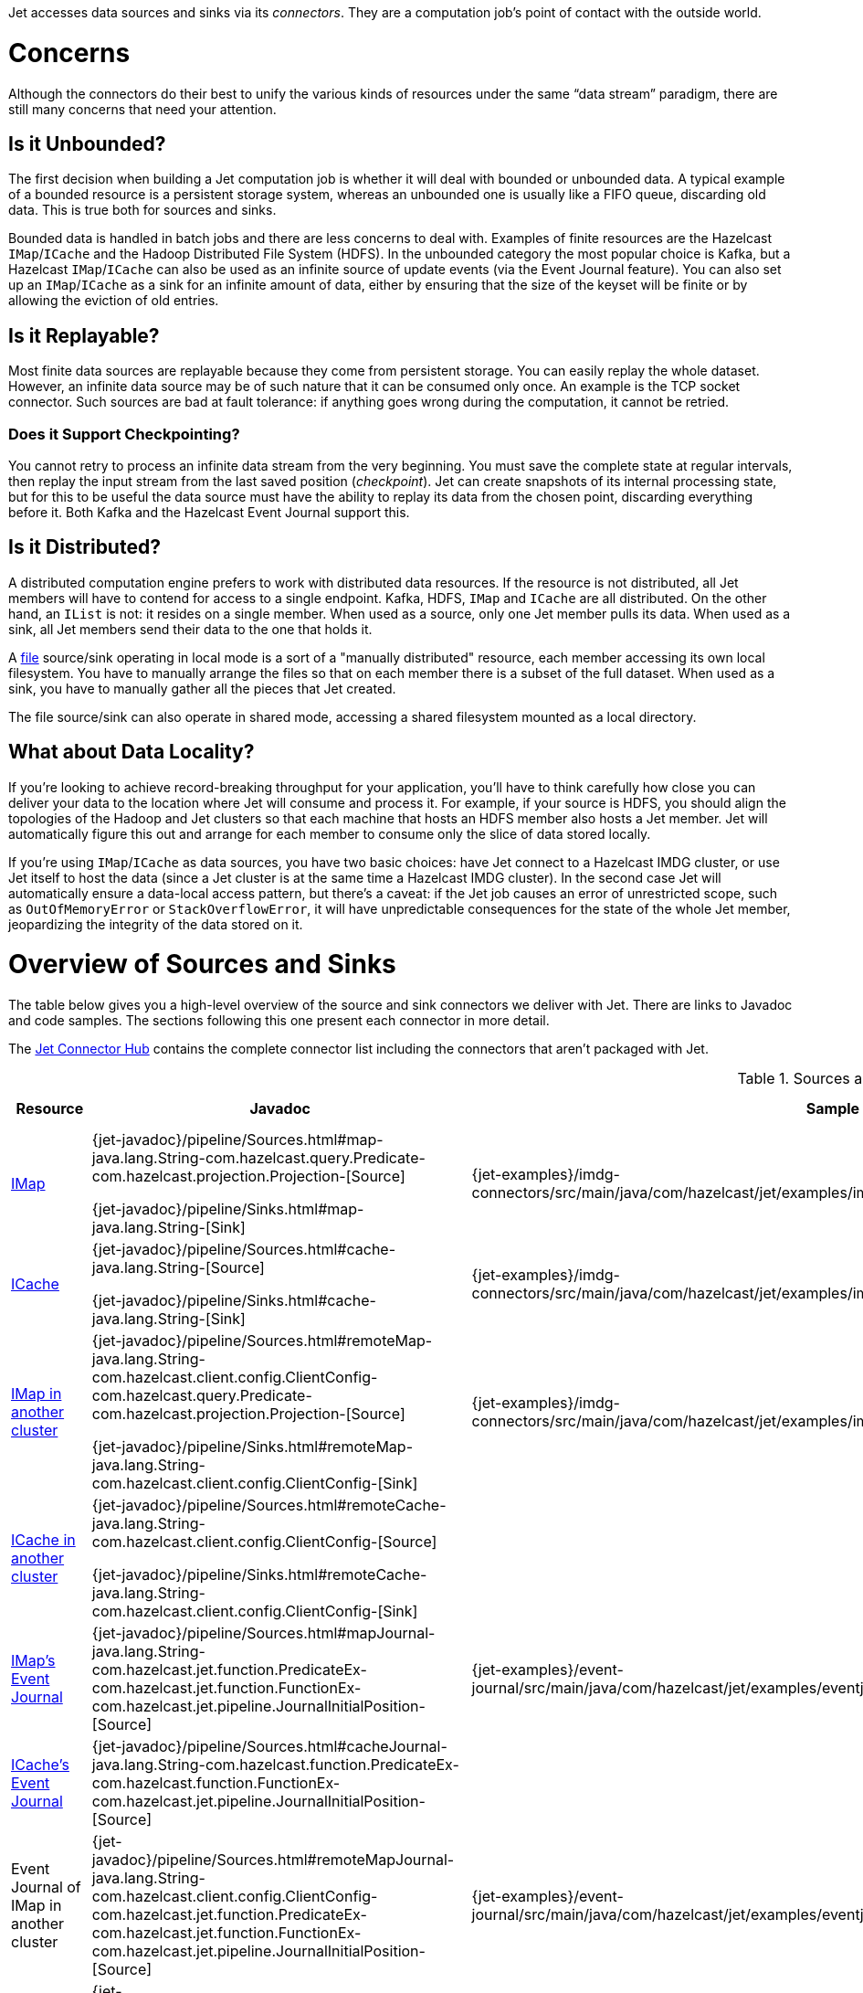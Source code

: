 Jet accesses data sources and sinks via its _connectors_. They are a
computation job's point of contact with the outside world.

= Concerns

Although the connectors do their best to unify the various kinds of
resources under the same "`data stream`" paradigm, there are still many
concerns that need your attention.

== Is it Unbounded?

The first decision when building a Jet computation job is whether it
will deal with bounded or unbounded data. A typical example of a bounded
resource is a persistent storage system, whereas an unbounded one is
usually like a FIFO queue, discarding old data. This is true both for
sources and sinks.

Bounded data is handled in batch jobs and there are less concerns to
deal with. Examples of finite resources are the Hazelcast `IMap`/`ICache`
and the Hadoop Distributed File System (HDFS). In the unbounded category
the most popular choice is Kafka, but a Hazelcast `IMap`/`ICache` can
also be used as an infinite source of update events (via the Event
Journal feature). You can also set up an `IMap`/`ICache` as a sink for
an infinite amount of data, either by ensuring that the size of the
keyset will be finite or by allowing the eviction of old entries.

== Is it Replayable?

Most finite data sources are replayable because they come from
persistent storage. You can easily replay the whole dataset. However, an
infinite data source may be of such nature that it can be consumed only
once. An example is the TCP socket connector. Such sources are bad at
fault tolerance: if anything goes wrong during the computation, it
cannot be retried.

=== Does it Support Checkpointing?

You cannot retry to process an infinite data stream from the very
beginning. You must save the complete state at regular intervals, then
replay the input stream from the last saved position (_checkpoint_).
Jet can create snapshots of its internal processing state, but for this
to be useful the data source must have the ability to replay its data
from the chosen point, discarding everything before it. Both Kafka and
the Hazelcast Event Journal support this.

== Is it Distributed?

A distributed computation engine prefers to work with distributed data
resources. If the resource is not distributed, all Jet members will have
to contend for access to a single endpoint. Kafka, HDFS, `IMap` and
`ICache` are all distributed. On the other hand, an `IList` is not: it
resides on a single member. When used as a source, only one Jet member
pulls its data. When used as a sink, all Jet members send their data
to the one that holds it.

A <<file-sources, file>> source/sink operating in local mode is a sort
of a "manually distributed" resource, each member accessing its own
local filesystem. You have to manually arrange the files so that on each
member there is a subset of the full dataset. When used as a sink, you
have to manually gather all the pieces that Jet created.

The file source/sink can also operate in shared mode, accessing a shared
filesystem mounted as a local directory.

== What about Data Locality?

If you're looking to achieve record-breaking throughput for your
application, you'll have to think carefully how close you can deliver
your data to the location where Jet will consume and process it. For
example, if your source is HDFS, you should align the topologies of the
Hadoop and Jet clusters so that each machine that hosts an HDFS member
also hosts a Jet member. Jet will automatically figure this out and
arrange for each member to consume only the slice of data stored
locally.

If you're using `IMap`/`ICache` as data sources, you have two basic
choices: have Jet connect to a Hazelcast IMDG cluster, or use Jet itself
to host the data (since a Jet cluster is at the same time a Hazelcast
IMDG cluster). In the second case Jet will automatically ensure a
data-local access pattern, but there's a caveat: if the Jet job causes
an error of unrestricted scope, such as `OutOfMemoryError` or
`StackOverflowError`, it will have unpredictable consequences for the
state of the whole Jet member, jeopardizing the integrity of the data
stored on it.

= Overview of Sources and Sinks

The table below gives you a high-level overview of the source and
sink connectors we deliver with Jet. There are links to Javadoc and 
code samples. The sections following this one present each connector 
in more detail.

The https://jet.hazelcast.org/connectors/[Jet Connector Hub]
contains the complete connector list including the connectors that 
aren't packaged with Jet.

.Sources and Sinks
|===
|Resource|Javadoc|Sample|Unbounded?|Replayable?|Checkpointing?|Distributed?|Data Locality

|<<connector-imdg, IMap>>
|{jet-javadoc}/pipeline/Sources.html#map-java.lang.String-com.hazelcast.query.Predicate-com.hazelcast.projection.Projection-[Source]

{jet-javadoc}/pipeline/Sinks.html#map-java.lang.String-[Sink]
|{jet-examples}/imdg-connectors/src/main/java/com/hazelcast/jet/examples/imdg/MapSourceAndSinks.java[Sample]
|image:cross-mark.png[X,16,16]
|image:check-mark.png[X,16,16]
|image:cross-mark.png[X,16,16]
|image:check-mark.png[X,16,16]
|Src image:check-mark.png[X,16,16]

Sink image:cross-mark.png[X,16,16]

|<<connector-imdg, ICache>>
|{jet-javadoc}/pipeline/Sources.html#cache-java.lang.String-[Source]

{jet-javadoc}/pipeline/Sinks.html#cache-java.lang.String-[Sink]
|{jet-examples}/imdg-connectors/src/main/java/com/hazelcast/jet/examples/imdg/MapSourceAndSinks.java[Sample]
|image:cross-mark.png[X,16,16]
|image:check-mark.png[X,16,16]
|image:cross-mark.png[X,16,16]
|image:check-mark.png[X,16,16]
|Src image:check-mark.png[X,16,16]

Sink image:cross-mark.png[X,16,16]

|<<connector-imdg-external, IMap in another cluster>>
|{jet-javadoc}/pipeline/Sources.html#remoteMap-java.lang.String-com.hazelcast.client.config.ClientConfig-com.hazelcast.query.Predicate-com.hazelcast.projection.Projection-[Source]

{jet-javadoc}/pipeline/Sinks.html#remoteMap-java.lang.String-com.hazelcast.client.config.ClientConfig-[Sink]
|{jet-examples}/imdg-connectors/src/main/java/com/hazelcast/jet/examples/imdg/RemoteMapSourceAndSink.java[Sample]
|image:cross-mark.png[X,16,16]
|image:check-mark.png[X,16,16]
|image:cross-mark.png[X,16,16]
|image:check-mark.png[X,16,16]
|image:cross-mark.png[X,16,16]

|<<connector-imdg-external, ICache in another cluster>>
|{jet-javadoc}/pipeline/Sources.html#remoteCache-java.lang.String-com.hazelcast.client.config.ClientConfig-[Source]

{jet-javadoc}/pipeline/Sinks.html#remoteCache-java.lang.String-com.hazelcast.client.config.ClientConfig-[Sink]
|
|image:cross-mark.png[X,16,16]
|image:check-mark.png[X,16,16]
|image:cross-mark.png[X,16,16]
|image:check-mark.png[X,16,16]
|image:cross-mark.png[X,16,16]

|<<connector-imdg-journal, IMap's Event Journal>>
|{jet-javadoc}/pipeline/Sources.html#mapJournal-java.lang.String-com.hazelcast.jet.function.PredicateEx-com.hazelcast.jet.function.FunctionEx-com.hazelcast.jet.pipeline.JournalInitialPosition-[Source]
|{jet-examples}/event-journal/src/main/java/com/hazelcast/jet/examples/eventjournal/MapJournalSource.java[Sample]
|image:check-mark.png[X,16,16]
|image:check-mark.png[X,16,16]
|image:check-mark.png[X,16,16]
|image:check-mark.png[X,16,16]
|image:check-mark.png[X,16,16]


|<<connector-imdg-journal, ICache's Event Journal>>
|{jet-javadoc}/pipeline/Sources.html#cacheJournal-java.lang.String-com.hazelcast.function.PredicateEx-com.hazelcast.function.FunctionEx-com.hazelcast.jet.pipeline.JournalInitialPosition-[Source]
|
|image:check-mark.png[X,16,16]
|image:check-mark.png[X,16,16]
|image:check-mark.png[X,16,16]
|image:check-mark.png[X,16,16]
|image:check-mark.png[X,16,16]

|Event Journal of IMap in another cluster
|{jet-javadoc}/pipeline/Sources.html#remoteMapJournal-java.lang.String-com.hazelcast.client.config.ClientConfig-com.hazelcast.jet.function.PredicateEx-com.hazelcast.jet.function.FunctionEx-com.hazelcast.jet.pipeline.JournalInitialPosition-[Source]
|{jet-examples}/event-journal/src/main/java/com/hazelcast/jet/examples/eventjournal/RemoteMapJournalSource.java[Sample]
|image:check-mark.png[X,16,16]
|image:check-mark.png[X,16,16]
|image:check-mark.png[X,16,16]
|image:check-mark.png[X,16,16]
|image:cross-mark.png[X,16,16]

|Event Journal of ICache in another cluster
|{jet-javadoc}/pipeline/Sources.html#remoteCacheJournal-java.lang.String-com.hazelcast.client.config.ClientConfig-com.hazelcast.function.PredicateEx-com.hazelcast.function.FunctionEx-com.hazelcast.jet.pipeline.JournalInitialPosition-[Source]
|
|image:check-mark.png[X,16,16]
|image:check-mark.png[X,16,16]
|image:check-mark.png[X,16,16]
|image:check-mark.png[X,16,16]
|image:cross-mark.png[X,16,16]

|<<imdg-list, IList>>
|{jet-javadoc}/pipeline/Sources.html#list-java.lang.String-[Source]

{jet-javadoc}/pipeline/Sinks.html#list-java.lang.String-[Sink]
|{jet-examples}/imdg-connectors/src/main/java/com/hazelcast/jet/examples/imdg/ListSourceAndSink.java[Sample]
|image:cross-mark.png[X,16,16]
|image:check-mark.png[X,16,16]
|image:cross-mark.png[X,16,16]
|image:cross-mark.png[X,16,16]
|image:check-mark.png[X,16,16]

|IList in another cluster
|{jet-javadoc}/pipeline/Sources.html#remoteList-java.lang.String-com.hazelcast.client.config.ClientConfig-[Source]

{jet-javadoc}/pipeline/Sinks.html#remoteList-java.lang.String-com.hazelcast.client.config.ClientConfig-[Sink]
|{jet-examples}/imdg-connectors/src/main/java/com/hazelcast/jet/examples/imdg/RemoteListSourceAndSink.java[Sample]
|image:cross-mark.png[X,16,16]
|image:check-mark.png[X,16,16]
|image:cross-mark.png[X,16,16]
|image:cross-mark.png[X,16,16]
|image:cross-mark.png[X,16,16]

|<<hdfs>>
|{jet-javadoc}/hadoop/HdfsSources.html[Source]

{jet-javadoc}/hadoop/HdfsSinks.html[Sink]
|{jet-examples}/hadoop/src/main/java/com/hazelcast/jet/examples/hadoop/HadoopWordCount.java[Sample]
|image:cross-mark.png[X,16,16]
|image:check-mark.png[X,16,16]
|image:cross-mark.png[X,16,16]
|image:check-mark.png[X,16,16]
|image:check-mark.png[X,16,16]

|<<kafka>>
|{jet-javadoc}/kafka/KafkaSources.html[Source]

{jet-javadoc}/kafka/KafkaSinks.html[Sink]
|{jet-examples}/kafka/src/main/java/com/hazelcast/jet/examples/kafka/KafkaSource.java[Source]
|image:check-mark.png[X,16,16]
|image:check-mark.png[X,16,16]
|image:check-mark.png[X,16,16]
|image:check-mark.png[X,16,16]
|image:cross-mark.png[X,16,16]

|<<connector-files, Files>>
|{jet-javadoc}/pipeline/Sources.html#files-java.lang.String-[Source]

{jet-javadoc}/pipeline/Sinks.html#files-java.lang.String-[Sink]
|{jet-examples}/files/src/main/java/com/hazelcast/jet/examples/files/AccessLogAnalyzer.java[Sample]
|image:cross-mark.png[X,16,16]
|image:check-mark.png[X,16,16]
|image:cross-mark.png[X,16,16]
|image:check-mark.png[X,16,16]
|Local FS image:check-mark.png[X,16,16]

 Shared FS image:cross-mark.png[X,16,16]

|<<connector-files, File Watcher>>
|{jet-javadoc}/pipeline/Sources.html#fileWatcher-java.lang.String-[Source]
|{jet-examples}/files/src/main/java/com/hazelcast/jet/examples/files/AccessLogStreamAnalyzer.java[Sample]
|image:check-mark.png[X,16,16]
|image:cross-mark.png[X,16,16]
|image:cross-mark.png[X,16,16]
|image:check-mark.png[X,16,16]
|Local FS image:check-mark.png[X,16,16]

 Shared FS image:cross-mark.png[X,16,16]

|<<connector-files-avro, Avro>>
|{jet-javadoc}/avro/AvroSources.html#files-java.lang.String-java.lang.Class-[Source]

{jet-javadoc}/avro/AvroSinks.html#files-java.lang.String-com.hazelcast.jet.function.SupplierEx-[Sink]
|{jet-examples}/files/src/main/java/com/hazelcast/jet/examples/files/avro/AvroSource.java[Source Sample]

{jet-examples}/files/src/main/java/com/hazelcast/jet/examples/files/avro/AvroSink.java[Sink Sample]
|image:cross-mark.png[X,16,16]
|image:check-mark.png[X,16,16]
|image:cross-mark.png[X,16,16]
|image:check-mark.png[X,16,16]
|Local FS image:check-mark.png[X,16,16]

 Shared FS image:cross-mark.png[X,16,16]

|<<connector-socket, TCP Socket>>
|{jet-javadoc}/pipeline/Sources.html#socket-java.lang.String-int-java.nio.charset.Charset-[Source]

{jet-javadoc}/pipeline/Sinks.html#socket-java.lang.String-int-com.hazelcast.jet.function.FunctionEx-java.nio.charset.Charset-[Sink]
|{jet-examples}/sockets/src/main/java/com/hazelcast/jet/examples/sockets/StreamTextSocket.java[Source]

{jet-examples}/sockets/src/main/java/com/hazelcast/jet/examples/sockets/WriteTextSocket.java[Sink]
|image:check-mark.png[X,16,16]
|image:cross-mark.png[X,16,16]
|image:cross-mark.png[X,16,16]
|image:cross-mark.png[X,16,16]
|image:cross-mark.png[X,16,16]

|<<jms>>
|{jet-javadoc}/pipeline/Sources.html#jmsQueue-com.hazelcast.function.SupplierEx-java.lang.String-[Queue Source]
{jet-javadoc}/pipeline/Sources.html#jmsTopic-com.hazelcast.function.SupplierEx-java.lang.String-[Topic Source]

{jet-javadoc}/pipeline/Sinks.html#jmsQueue-com.hazelcast.jet.function.SupplierEx-java.lang.String-[Queue Sink]
{jet-javadoc}/pipeline/Sinks.html#jmsTopic-com.hazelcast.jet.function.SupplierEx-java.lang.String-[Topic Sink]
|{jet-examples}/jms/src/main/java/com/hazelcast/jet/examples/jms/JmsQueueSample.java[Queue Sample]

{jet-examples}/jms/src/main/java/com/hazelcast/jet/examples/jms/JmsTopicSample.java[Topic Sample]
|image:check-mark.png[X,16,16]
|image:cross-mark.png[X,16,16]
|image:cross-mark.png[X,16,16]
|Queue Source image:check-mark.png[X,16,16]

Queue Sink image:check-mark.png[X,16,16]

Topic Source image:cross-mark.png[X,16,16]

Topic Sink image:check-mark.png[X,16,16]
|image:cross-mark.png[X,16,16]

|<<jdbc>>
|{jet-javadoc}/pipeline/Sources.html#jdbc-com.hazelcast.function.SupplierEx-com.hazelcast.function.ToResultSetFunction-com.hazelcast.function.FunctionEx-[Source]

{jet-javadoc}/pipeline/Sinks.html#jdbc-java.lang.String-com.hazelcast.jet.function.SupplierEx-com.hazelcast.jet.function.BiConsumerEx-[Sink]
|{jet-examples}/jdbc/src/main/java/com/hazelcast/jet/examples/jdbc/JdbcSource.java[Source Sample]

{jet-examples}/jdbc/src/main/java/com/hazelcast/jet/examples/jdbc/JdbcSink.java[Sink Sample]
|image:cross-mark.png[X,16,16]
|image:check-mark.png[X,16,16]
|image:cross-mark.png[X,16,16]
|image:check-mark.png[X,16,16]
|image:cross-mark.png[X,16,16]

|<<amazon-aws-s3>>
|{jet-javadoc}/s3/S3Sources.html#s3-java.util.List-java.lang.String-java.nio.charset.Charset-com.hazelcast.jet.function.SupplierEx-com.hazelcast.jet.function.BiFunctionEx-[Source]

{jet-javadoc}/s3/S3Sinks.html#s3-java.lang.String-java.lang.String-java.nio.charset.Charset-com.hazelcast.jet.function.SupplierEx-com.hazelcast.jet.function.FunctionEx-[Sink]
|{jet-examples}/files/src/main/java/com/hazelcast/jet/examples/files/s3/S3WordCount.java[Source Sample]

{jet-examples}/files/src/main/java/com/hazelcast/jet/examples/files/s3/S3WordCount.java[Sink Sample]
|image:cross-mark.png[X,16,16]
|image:check-mark.png[X,16,16]
|image:cross-mark.png[X,16,16]
|image:check-mark.png[X,16,16]
|image:cross-mark.png[X,16,16]

|Application Log
|{jet-javadoc}/pipeline/Sinks.html#logger-com.hazelcast.jet.function.FunctionEx-[Sink]
|{jet-examples}/enrichment/src/main/java/com/hazelcast/jet/examples/enrichment/Enrichment.java[Sink]
|N/A
|N/A
|image:cross-mark.png[X,16,16]
|image:cross-mark.png[X,16,16]
|image:check-mark.png[X,16,16]
|===
